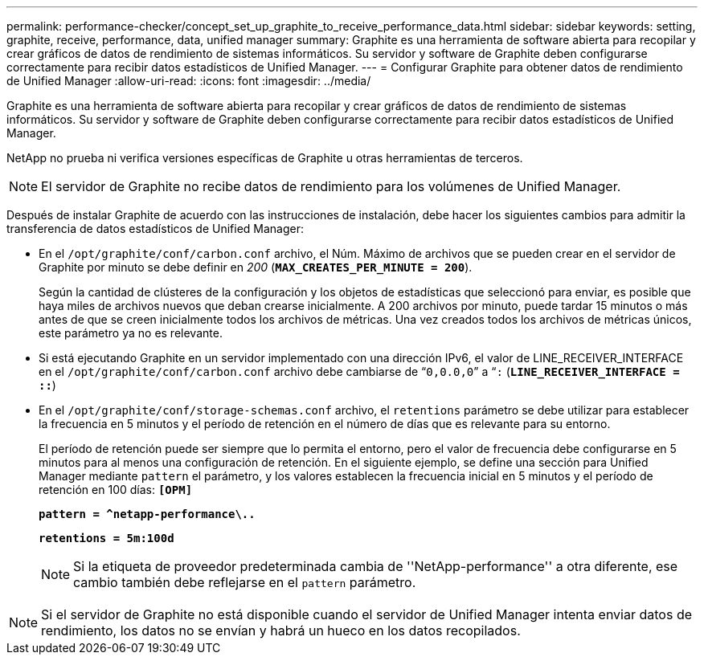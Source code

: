 ---
permalink: performance-checker/concept_set_up_graphite_to_receive_performance_data.html 
sidebar: sidebar 
keywords: setting, graphite, receive, performance, data, unified manager 
summary: Graphite es una herramienta de software abierta para recopilar y crear gráficos de datos de rendimiento de sistemas informáticos. Su servidor y software de Graphite deben configurarse correctamente para recibir datos estadísticos de Unified Manager. 
---
= Configurar Graphite para obtener datos de rendimiento de Unified Manager
:allow-uri-read: 
:icons: font
:imagesdir: ../media/


[role="lead"]
Graphite es una herramienta de software abierta para recopilar y crear gráficos de datos de rendimiento de sistemas informáticos. Su servidor y software de Graphite deben configurarse correctamente para recibir datos estadísticos de Unified Manager.

NetApp no prueba ni verifica versiones específicas de Graphite u otras herramientas de terceros.


NOTE: El servidor de Graphite no recibe datos de rendimiento para los volúmenes de Unified Manager.

Después de instalar Graphite de acuerdo con las instrucciones de instalación, debe hacer los siguientes cambios para admitir la transferencia de datos estadísticos de Unified Manager:

* En el `/opt/graphite/conf/carbon.conf` archivo, el Núm. Máximo de archivos que se pueden crear en el servidor de Graphite por minuto se debe definir en _200_ (`*MAX_CREATES_PER_MINUTE = 200*`).
+
Según la cantidad de clústeres de la configuración y los objetos de estadísticas que seleccionó para enviar, es posible que haya miles de archivos nuevos que deban crearse inicialmente. A 200 archivos por minuto, puede tardar 15 minutos o más antes de que se creen inicialmente todos los archivos de métricas. Una vez creados todos los archivos de métricas únicos, este parámetro ya no es relevante.

* Si está ejecutando Graphite en un servidor implementado con una dirección IPv6, el valor de LINE_RECEIVER_INTERFACE en el `/opt/graphite/conf/carbon.conf` archivo debe cambiarse de “`0,0.0,0`” a “`:` (`*LINE_RECEIVER_INTERFACE = ::*`)
* En el `/opt/graphite/conf/storage-schemas.conf` archivo, el `retentions` parámetro se debe utilizar para establecer la frecuencia en 5 minutos y el período de retención en el número de días que es relevante para su entorno.
+
El período de retención puede ser siempre que lo permita el entorno, pero el valor de frecuencia debe configurarse en 5 minutos para al menos una configuración de retención. En el siguiente ejemplo, se define una sección para Unified Manager mediante `pattern` el parámetro, y los valores establecen la frecuencia inicial en 5 minutos y el período de retención en 100 días: `*[OPM]*`

+
`*pattern = ^netapp-performance\..*`

+
`*retentions = 5m:100d*`

+
[NOTE]
====
Si la etiqueta de proveedor predeterminada cambia de ''NetApp-performance'' a otra diferente, ese cambio también debe reflejarse en el `pattern` parámetro.

====


[NOTE]
====
Si el servidor de Graphite no está disponible cuando el servidor de Unified Manager intenta enviar datos de rendimiento, los datos no se envían y habrá un hueco en los datos recopilados.

====